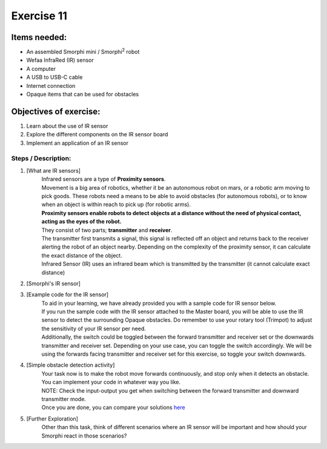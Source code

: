 .. _ex11:

Exercise 11
==============
Items needed:
--------------
* An assembled Smorphi mini / Smorphi\ :sup:`2` robot
* Wefaa InfraRed (IR) sensor
* A computer
* A USB to USB-C cable
* Internet connection
* Opaque items that can be used for obstacles

Objectives of exercise:
-------------------------
1. Learn about the use of IR sensor
2. Explore the different components on the IR sensor board
3. Implement an application of an IR sensor



Steps  / Description:
++++++++++++++++++++++++

#. [What are IR sensors]
                        |    Infrared sensors are a type of **Proximity sensors**. 
                        |    Movement is a big area of robotics, whether it be an autonomous robot on mars, or a robotic arm moving to pick goods. These robots need a means to be able to avoid obstacles (for autonomous robots), or to know when an object is within reach to pick up (for robotic arms).
                        |    **Proximity sensors enable robots to detect objects at a distance without the need of physical contact, acting as the eyes of the robot.** 
                        |    They consist of two parts; **transmitter** and **receiver**. 
                        |    The transmitter first transmits a signal, this signal is reflected off an object and returns back to the receiver alerting the robot of an object nearby. Depending on the complexity of the proximity sensor, it can calculate the exact distance of the object.
                        |    Infrared Sensor (IR) uses an infrared beam which is transmitted by the transmitter (it cannot calculate exact distance)

#. [Smorphi's IR sensor]
                        |    |A|

#. [Example code for the IR sensor]
                        |    To aid in your learning, we have already provided you with a sample code for IR sensor below. |B|
                        |    If you run the sample code with the IR sensor attached to the Master board, you will be able to use the IR sensor to detect the surrounding Opaque obstacles. Do remember to use your rotary tool (Trimpot) to adjust the sensitivity of your IR sensor per need.
                        |    Additionally, the switch could be toggled between the forward transmitter and receiver set or the downwards transmitter and receiver set. Depending on your use case, you can toggle the switch accordingly. We will be using the forwards facing transmitter and receiver set for this exercise, so toggle your switch downwards.

#. [Simple obstacle detection activity] 
                        |      Your task now is to make the robot move forwards continuously, and stop only when it detects an obstacle. You can implement your code in whatever way you like. 
                        |      NOTE: Check the input-output you get when switching between the forward transmitter and downward transmitter mode.
                        |      Once you are done, you can compare your solutions `here <https://github.com/WefaaRobotics/Smorphi-Wiki/blob/main/Robot%20exercises%20images/11/2.png>`_

#. [Further Exploration] 
                        |      Other than this task, think of different scenarios where an IR sensor will be important and how should your Smorphi react in those scenarios?




.. |A| image:: 1S.PNG
               :width: 800 

.. |B| image:: 1.png
               :width: 800 








